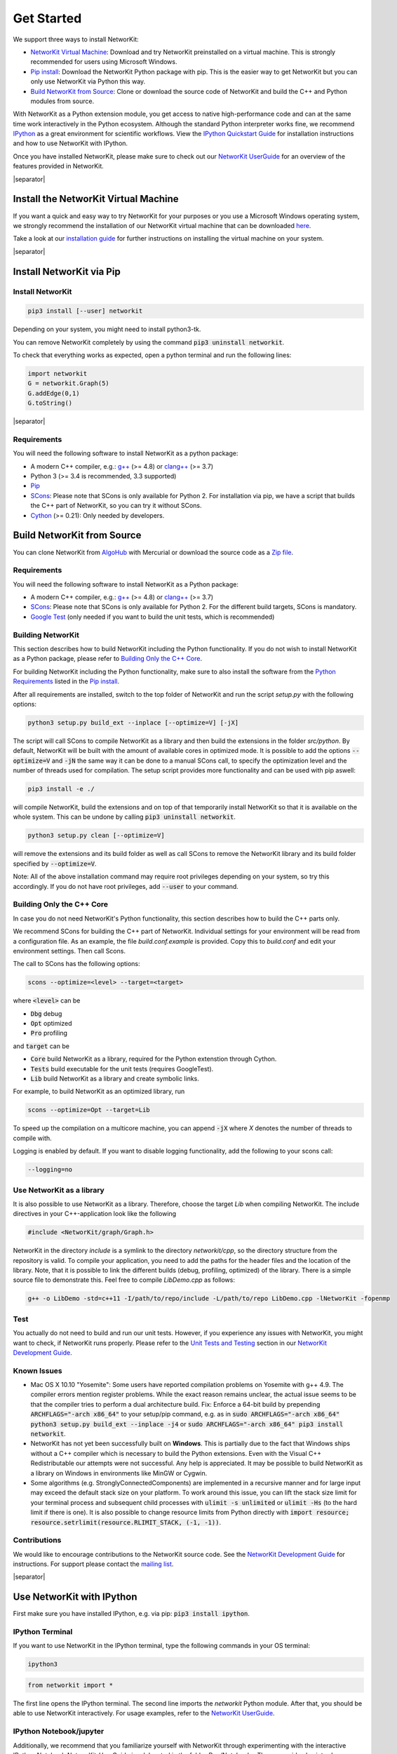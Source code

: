 .. |separator| raw:: html

	<div style="padding-top: 25px; border-bottom: 1px solid #d4d7d9;"></div>


.. _get_started:

===========
Get Started
===========

We support three ways to install NetworKit:

- `NetworKit Virtual Machine`_: Download and try NetworKit preinstalled on a virtual machine. This is strongly recommended for users using Microsoft Windows.

- `Pip install`_: Download the NetworKit Python package with pip. This is the easier way to get NetworKit but you can only use NetworKit via Python this way.

- `Build NetworKit from Source`_: Clone or download the source code of NetworKit and build the C++ and Python modules from source.



With NetworKit as a Python extension module, you get access to native high-performance code and can at the same time work interactively in the Python ecosystem.
Although the standard Python interpreter works fine, we recommend `IPython <http://ipython.readthedocs.org/en/stable/>`_ as a great environment for scientific
workflows. View the `IPython Quickstart Guide`_ for installation instructions and how to use NetworKit with IPython.


Once you have installed NetworKit, please make sure to check out our
`NetworKit UserGuide <http://nbviewer.ipython.org/urls/networkit.iti.kit.edu/uploads/docs/NetworKit_UserGuide.ipynb>`_ for an overview of the features provided
in NetworKit.

|separator|

.. _NetworKit Virtual Machine:

Install the NetworKit Virtual Machine
=====================================

If you want a quick and easy way to try NetworKit for your purposes or you use a Microsoft Windows operating system, we strongly recommend the installation of our
NetworKit virtual machine that can be downloaded `here <https://networkit.iti.kit.edu/uploads/networkit-vm.zip>`_.

Take a look at our `installation guide <https://networkit.iti.kit.edu/networkit-vm_guide.html>`_ for further instructions on installing the virtual machine on your system.


|separator|


.. _Pip install:

Install NetworKit via Pip
=========================

Install NetworKit
~~~~~~~~~~~~~~~~~

.. code-block:: bash

    pip3 install [--user] networkit


Depending on your system, you might need to install python3-tk.

You can remove NetworKit completely by using the command :code:`pip3 uninstall networkit`.

To check that everything works as expected, open a python terminal and run the following lines:

.. code-block:: python

    import networkit
    G = networkit.Graph(5)
    G.addEdge(0,1)
    G.toString()

|separator|

.. _Python Requirements:

Requirements
~~~~~~~~~~~~

You will need the following software to install NetworKit as a python package:

- A modern C++ compiler, e.g.: `g++ <https://gcc.gnu.org>`_ (>= 4.8) or `clang++ <http://clang.llvm.org>`_ (>= 3.7)
- Python 3 (>= 3.4 is recommended, 3.3 supported)
- `Pip <https://pypi.python.org/pypi/pip>`_
- `SCons <http://scons.org>`_: Please note that SCons is only available for Python 2. For installation via pip, we have a script that builds the C++ part of NetworKit,	so you can try it without SCons.
- `Cython <http://cython.org/>`_ (>= 0.21): Only needed by developers.

.. _Build NetworKit from Source:

Build NetworKit from Source
===========================

You can clone NetworKit from `AlgoHub <http://algohub.iti.kit.edu/parco/NetworKit/NetworKit/>`_ with Mercurial or download the source code as a
`Zip file <https://networkit.iti.kit.edu/uploads/NetworKit.zip>`_.

Requirements
~~~~~~~~~~~~

You will need the following software to install NetworKit as a Python package:

- A modern C++ compiler, e.g.: `g++ <https://gcc.gnu.org>`_ (>= 4.8) or `clang++ <http://clang.llvm.org>`_ (>= 3.7)
- `SCons <http://scons.org>`_: Please note that SCons is only available for Python 2. For the different build targets, SCons is mandatory.
- `Google Test <https://github.com/google/googletest>`_ (only needed if you want to build the unit tests, which is recommended)

Building NetworKit
~~~~~~~~~~~~~~~~~~

This section describes how to build NetworKit including the Python functionality. If you do not wish to install NetworKit as a Python package, please refer
to `Building Only the C++ Core`_.

For building NetworKit including the Python functionality, make sure to also install the software from the `Python Requirements`_ listed in the `Pip install`_.

After all requirements are installed, switch to the top folder of NetworKit and run the script *setup.py* with the following options:

.. code-block:: bash

	python3 setup.py build_ext --inplace [--optimize=V] [-jX]

The script will call SCons to compile NetworKit as a library and then build the extensions in the folder *src/python*. By default, NetworKit will be built with
the amount of available cores in optimized mode. It is possible to add the options :code:`--optimize=V` and :code:`-jN` the same way it can be done to a manual
SCons call, to specify the optimization level and the number of threads used for compilation. The setup script provides more functionality and can be used with
pip aswell:

.. code-block:: bash

	pip3 install -e ./

will compile NetworKit, build the extensions and on top of that temporarily install NetworKit so that it is available on the whole system. This can be undone by
calling :code:`pip3 uninstall networkit`.

.. code-block:: bash

	python3 setup.py clean [--optimize=V]

will remove the extensions and its build folder as well as call SCons to remove the NetworKit library and its build folder specified by :code:`--optimize=V`.

Note: All of the above installation command may require root privileges depending on your system, so try this accordingly. If you do not have root privileges,
add :code:`--user` to your command.


Building Only the C++ Core
~~~~~~~~~~~~~~~~~~~~~~~~~~

In case you do not need NetworKit's Python functionality, this section describes how to build the C++ parts only.

We recommend SCons for building the C++ part of NetworKit. Individual settings for your environment will be read from a configuration file. As an example, the
file *build.conf.example* is provided. Copy this to *build.conf* and edit your environment settings. Then call Scons.

The call to SCons has the following options:

.. code-block:: bash

	scons --optimize=<level> --target=<target>

where :code:`<level>` can be

- :code:`Dbg` debug
- :code:`Opt` optimized
- :code:`Pro` profiling

and :code:`target` can be

- :code:`Core` build NetworKit as a library, required for the Python extenstion through Cython.
- :code:`Tests` build executable for the unit tests (requires GoogleTest).
- :code:`Lib` build NetworKit as a library and create symbolic links.

For example, to build NetworKit as an optimized library, run

.. code-block:: bash

	scons --optimize=Opt --target=Lib

To speed up the compilation on a multicore machine, you can append :code:`-jX` where *X* denotes the number of threads to compile with.

Logging is enabled by default. If you want to disable logging functionality, add the following to your scons call:

.. code-block:: bash

	--logging=no


Use NetworKit as a library
~~~~~~~~~~~~~~~~~~~~~~~~~~

It is also possible to use NetworKit as a library. Therefore, choose the target `Lib` when compiling NetworKit. The include directives in your C++\-application
look like the following

.. code-block:: C

	#include <NetworKit/graph/Graph.h>

NetworKit in the directory `include` is a symlink to the directory `networkit/cpp`, so the directory structure from the repository is valid. To compile your
application, you need to add the paths for the header files and the location of the library. Note, that it is possible to link the different builds
(debug, profiling, optimized) of the library. There is a simple source file to demonstrate this. Feel free to compile `LibDemo.cpp` as follows:

.. code-block:: bash

	g++ -o LibDemo -std=c++11 -I/path/to/repo/include -L/path/to/repo LibDemo.cpp -lNetworKit -fopenmp


Test
~~~~

You actually do not need to build and run our unit tests. However, if you experience any issues with NetworKit, you might want to check, if NetworKit runs properly.
Please refer to the `Unit Tests and Testing <https://networkit.iti.kit.edu/api/DevGuide.html#devguide-unittests>`_ section in our `NetworKit Development Guide <https://networkit.iti.kit.edu/api/DevGuide.html#devGuide>`_.


Known Issues
~~~~~~~~~~~~

- Mac OS X 10.10 "Yosemite": Some users have reported compilation problems on Yosemite with g++ 4.9. The compiler errors mention register problems.
  While the exact reason remains unclear, the actual issue seems to be that the compiler tries to perform a dual architecture build.
  Fix: Enforce a 64-bit build by prepending :code:`ARCHFLAGS="-arch x86_64"` to your setup/pip command, e.g. as in
  :code:`sudo ARCHFLAGS="-arch x86_64" python3 setup.py build_ext --inplace -j4` or :code:`sudo ARCHFLAGS="-arch x86_64" pip3 install networkit`.

-	NetworKit has not yet been successfully built on **Windows**. This is partially due to the fact that Windows ships without a C++ compiler which is
	necessary to build	the Python extensions. Even with the Visual C++ Redistributable our attempts were not successful. Any help is appreciated. It may
	be possible to build NetworKit as a library on Windows in environments like MinGW or Cygwin.

-	Some algorithms (e.g. StronglyConnectedComponents) are implemented in a recursive manner and for large input may exceed the default stack size on your platform.
	To work around this issue, you can lift the stack size limit for your terminal process and subsequent child processes with :code:`ulimit -s unlimited` or :code:`ulimit -Hs` (to the hard limit if there is one). It is also possible to change resource limits from Python directly with :code:`import resource; resource.setrlimit(resource.RLIMIT_STACK, (-1, -1))`.


Contributions
~~~~~~~~~~~~~

We would like to encourage contributions to the NetworKit source code. See the `NetworKit Development Guide <https://networkit.iti.kit.edu/api/DevGuide.html#devGuide>`_ for instructions. For support
please contact the `mailing list <https://lists.ira.uni-karlsruhe.de/mailman/listinfo/networkit>`_.


|separator|


.. _IPython Quickstart Guide:

Use NetworKit with IPython
==========================

First make sure you have installed IPython, e.g. via pip: :code:`pip3 install ipython`.

IPython Terminal
~~~~~~~~~~~~~~~~

If you want to use NetworKit in the IPython terminal, type the following commands in your OS terminal:

.. code-block:: bash

	ipython3

.. code-block:: python

	from networkit import *

The first line opens the IPython terminal. The second line imports the *networkit* Python module. After that, you should be able to use NetworKit interactively.
For usage examples, refer to the `NetworKit UserGuide <http://nbviewer.ipython.org/urls/networkit.iti.kit.edu/uploads/docs/NetworKit_UserGuide.ipynb>`_.

IPython Notebook/jupyter
~~~~~~~~~~~~~~~~~~~~~~~~

Additionally, we recommend that you familiarize yourself with NetworKit through experimenting with the interactive IPython Notebook `NetworKit_UserGuide.ipynb` located
in the folder `Doc/Notebooks`. The user guide also introduces a large portion of NetworKits functionality with usage examples. To display and work with these notebooks,
you have to install jupyter and start a local notebook server from the terminal with:

.. code-block:: bash

	jupyter/ipython3 notebook

If you run into any problems with jupyter, head over to the `jupyter documentation <http://jupyter.readthedocs.io/en/latest/install.html>`_. If the notebook server starts as it is supposed to, your default browser should open a web interface or you have to open it manually. Then you can add `NetworKit_UserGuide.ipynb` from the above mentioned location or browse to the location through the web interface.

To show plots within the notebooks, place the following two lines at the beginning of your notebook:

.. code-block:: python

	%matplotlib inline
	matplotlib.pyplot as plt

**Note:** Instead of running jupyter, it may still be possible to run :code:`ipython3 notebook`. However, the notebook functionality of the ipython package is deprecated and has been moved to jupyter, which we strongly recommend.

Usage Example
~~~~~~~~~~~~~

Now that you are done installing NetworKit, you might want to try the following example:

.. code-block:: python

	>>> from networkit import *
	>>> g = generators.HyperbolicGenerator(1e5).generate()
	>>> overview(g)
	Network Properties for:		G#5
	nodes, edges			100000, 300036
	directed?			False
	weighted?			False
	isolated nodes			1815
	self-loops			0
	density				0.000060
	clustering coefficient		0.720003
	min/max/avg degree		0, 1174, 6.000720
	degree assortativity		0.001383
	number of connected components	4026
	size of largest component	78387 (78.39 %)

	>>> communities = community.detectCommunities(g, inspect=True)
	PLM(balanced,pc,turbo) detected communities in 0.14902853965759277 [s]
	solution properties:
	-------------------  -----------
	# communities        4253
	min community size      1
	max community size   1821
	avg. community size    23.5128
	modularity              0.987991
	-------------------  -----------

	>>>
